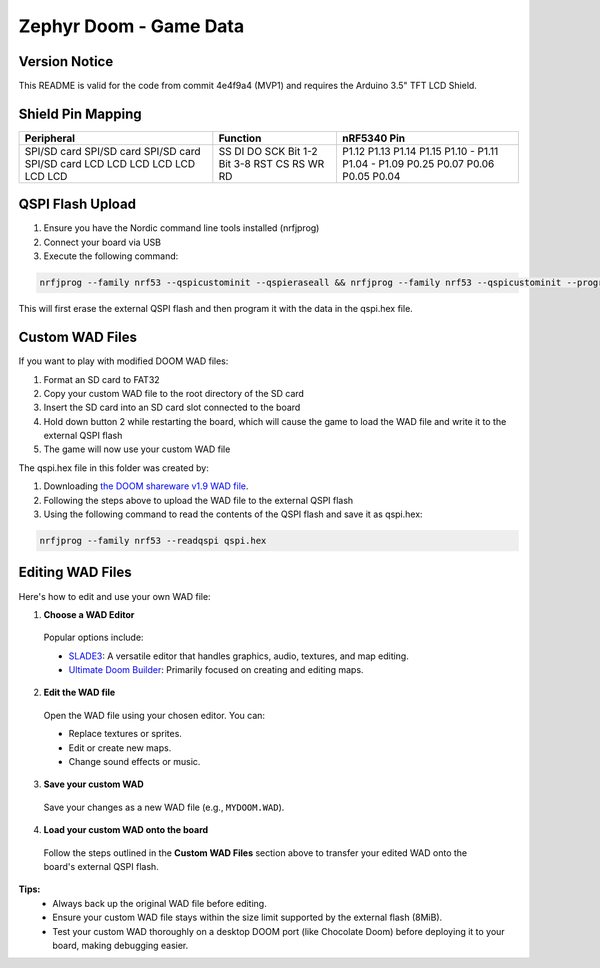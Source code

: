 ##############################
Zephyr Doom - Game Data
##############################

Version Notice
====================
This README is valid for the code from commit 4e4f9a4 (MVP1) and requires the Arduino 3.5" TFT LCD Shield.

Shield Pin Mapping
====================
+-------------+----------+---------------+
| Peripheral  | Function | nRF5340 Pin   |
+=============+==========+===============+
| SPI/SD card | SS       | P1.12         |
| SPI/SD card | DI       | P1.13         |
| SPI/SD card | DO       | P1.14         |
| SPI/SD card | SCK      | P1.15         |
| LCD         | Bit 1-2  | P1.10 - P1.11 |
| LCD         | Bit 3-8  | P1.04 - P1.09 |
| LCD         | RST      | P0.25         |
| LCD         | CS       | P0.07         |
| LCD         | RS       | P0.06         |
| LCD         | WR       | P0.05         |
| LCD         | RD       | P0.04         |
+-------------+----------+---------------+


QSPI Flash Upload
====================

1. Ensure you have the Nordic command line tools installed (nrfjprog)
2. Connect your board via USB
3. Execute the following command:

.. code-block:: console

    nrfjprog --family nrf53 --qspicustominit --qspieraseall && nrfjprog --family nrf53 --qspicustominit --program qspi.hex --verify

This will first erase the external QSPI flash and then program it with the data in the qspi.hex file.


Custom WAD Files
==================

If you want to play with modified DOOM WAD files:

1. Format an SD card to FAT32
2. Copy your custom WAD file to the root directory of the SD card
3. Insert the SD card into an SD card slot connected to the board
4. Hold down button 2 while restarting the board, which will cause the game to load the WAD file and write it to the external QSPI flash
5. The game will now use your custom WAD file


The qspi.hex file in this folder was created by:

1. Downloading `the DOOM shareware v1.9 WAD file <https://archive.org/details/DoomsharewareEpisode>`_.
2. Following the steps above to upload the WAD file to the external QSPI flash
3. Using the following command to read the contents of the QSPI flash and save it as qspi.hex:

.. code-block:: console

    nrfjprog --family nrf53 --readqspi qspi.hex

Editing WAD Files
==================

Here's how to edit and use your own WAD file:

1. **Choose a WAD Editor**

  Popular options include:

  * `SLADE3 <https://slade.mancubus.net/>`_: A versatile editor that handles graphics, audio, textures, and map editing.
  * `Ultimate Doom Builder <https://github.com/jewalky/UltimateDoomBuilder>`_: Primarily focused on creating and editing maps.

2. **Edit the WAD file**

  Open the WAD file using your chosen editor. You can:

  * Replace textures or sprites.
  * Edit or create new maps.
  * Change sound effects or music.

3. **Save your custom WAD**

  Save your changes as a new WAD file (e.g., ``MYDOOM.WAD``).

4. **Load your custom WAD onto the board**

  Follow the steps outlined in the **Custom WAD Files** section above to transfer your edited WAD onto the board's external QSPI flash.

**Tips:**
  * Always back up the original WAD file before editing.
  * Ensure your custom WAD file stays within the size limit supported by the external flash (8MiB).
  * Test your custom WAD thoroughly on a desktop DOOM port (like Chocolate Doom) before deploying it to your board, making debugging easier.